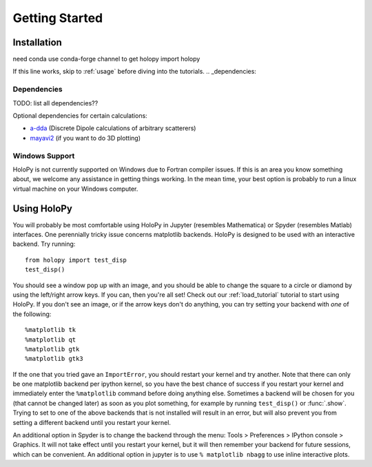 .. _install:

Getting Started
===============

Installation
~~~~~~~~~~~~
need conda
use conda-forge channel to get holopy
import holopy

If this line works, skip to :ref:`usage` before diving into the tutorials.
.. _dependencies:

Dependencies
------------
TODO: list all dependencies??

Optional dependencies for certain calculations:

* `a-dda <http://code.google.com/p/a-dda/>`_ (Discrete Dipole calculations of arbitrary scatterers)

* `mayavi2 <http://docs.enthought.com/mayavi/mayavi/>`_ (if you want to do 3D plotting)

Windows Support
---------------
HoloPy is not currently supported on Windows due to Fortran compiler issues. If this is an area you know something about, we welcome any assistance in getting things working.
In the mean time, your best option is probably to run a linux virtual machine on your Windows computer. 

..  _usage

Using HoloPy
~~~~~~~~~~~~

You will probably be most comfortable using HoloPy in Jupyter (resembles Mathematica) or Spyder (resembles Matlab) interfaces. 
One perennially tricky issue concerns matplotlib backends. HoloPy is designed to be used with an interactive backend. Try running::

    from holopy import test_disp
    test_disp()

You should see a window pop up with an image, and you should be able to change the square to a circle or diamond by using the left/right arrow keys.
If you can, then you're all set! Check out our :ref:`load_tutorial` tutorial to start using HoloPy. If you don't see an image, or if the arrow keys don't do anything, you can try setting your backend with *one* of the following::

    %matplotlib tk
    %matplotlib qt
    %matplotlib gtk
    %matplotlib gtk3

If the one that you tried gave an ``ImportError``, you should restart your kernel and try another. 
Note that there can only be one matplotlib backend per ipython kernel, so you have the best chance of success if you restart your kernel and immediately enter the ``%matplotlib`` command before doing anything else.
Sometimes a backend will be chosen for you (that cannot be changed later) as soon as you plot something, for example by running ``test_disp()`` or :func:`.show`.
Trying to set to one of the above backends that is not installed will result in an error, but will also prevent you from setting a different backend until you restart your kernel.

An additional option in Spyder is to change the backend through the menu: Tools > Preferences > IPython console > Graphics. 
It will not take effect until you restart your kernel, but it will then remember your backend for future sessions, which can be convenient.
An additional option in jupyter is to use ``% matplotlib nbagg`` to use inline interactive plots. 

